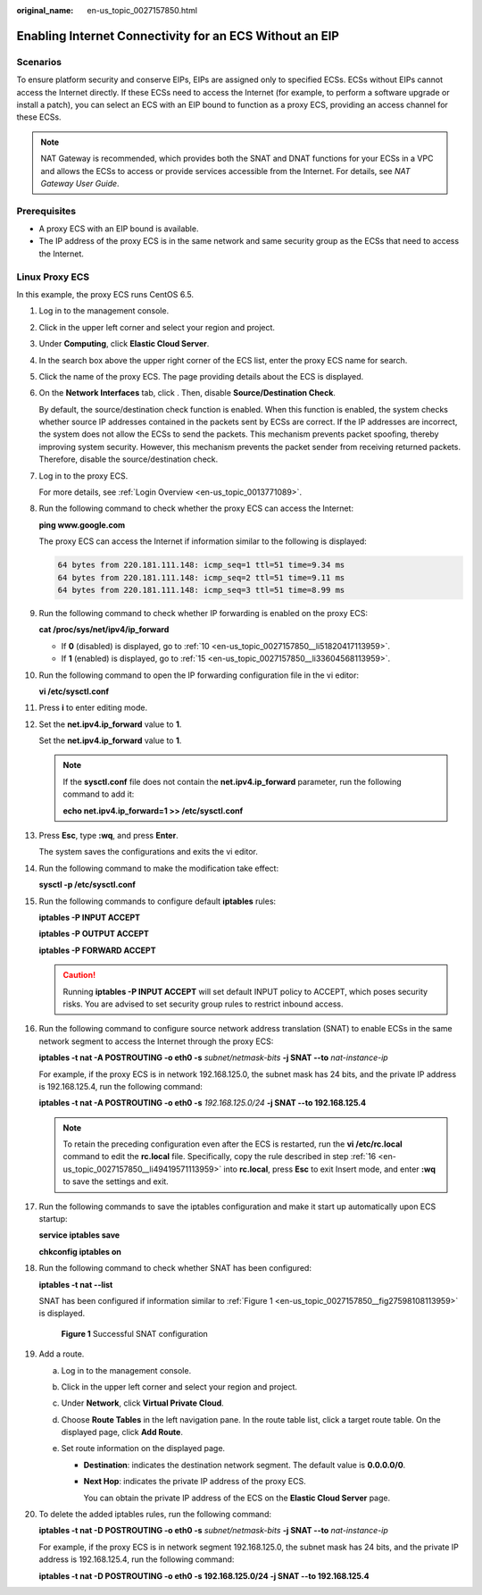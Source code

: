 :original_name: en-us_topic_0027157850.html

.. _en-us_topic_0027157850:

Enabling Internet Connectivity for an ECS Without an EIP
========================================================

Scenarios
---------

To ensure platform security and conserve EIPs, EIPs are assigned only to specified ECSs. ECSs without EIPs cannot access the Internet directly. If these ECSs need to access the Internet (for example, to perform a software upgrade or install a patch), you can select an ECS with an EIP bound to function as a proxy ECS, providing an access channel for these ECSs.

.. note::

   NAT Gateway is recommended, which provides both the SNAT and DNAT functions for your ECSs in a VPC and allows the ECSs to access or provide services accessible from the Internet. For details, see *NAT Gateway User Guide*.

Prerequisites
-------------

-  A proxy ECS with an EIP bound is available.
-  The IP address of the proxy ECS is in the same network and same security group as the ECSs that need to access the Internet.

Linux Proxy ECS
---------------

In this example, the proxy ECS runs CentOS 6.5.

#. Log in to the management console.

#. Click |image1| in the upper left corner and select your region and project.

#. Under **Computing**, click **Elastic Cloud Server**.

#. In the search box above the upper right corner of the ECS list, enter the proxy ECS name for search.

#. Click the name of the proxy ECS. The page providing details about the ECS is displayed.

#. On the **Network Interfaces** tab, click |image2|. Then, disable **Source/Destination Check**.

   By default, the source/destination check function is enabled. When this function is enabled, the system checks whether source IP addresses contained in the packets sent by ECSs are correct. If the IP addresses are incorrect, the system does not allow the ECSs to send the packets. This mechanism prevents packet spoofing, thereby improving system security. However, this mechanism prevents the packet sender from receiving returned packets. Therefore, disable the source/destination check.

#. Log in to the proxy ECS.

   For more details, see :ref:`Login Overview <en-us_topic_0013771089>`.

#. Run the following command to check whether the proxy ECS can access the Internet:

   **ping www.google.com**

   The proxy ECS can access the Internet if information similar to the following is displayed:

   .. code-block::

      64 bytes from 220.181.111.148: icmp_seq=1 ttl=51 time=9.34 ms
      64 bytes from 220.181.111.148: icmp_seq=2 ttl=51 time=9.11 ms
      64 bytes from 220.181.111.148: icmp_seq=3 ttl=51 time=8.99 ms

#. Run the following command to check whether IP forwarding is enabled on the proxy ECS:

   **cat /proc/sys/net/ipv4/ip_forward**

   -  If **0** (disabled) is displayed, go to :ref:`10 <en-us_topic_0027157850__li51820417113959>`.
   -  If **1** (enabled) is displayed, go to :ref:`15 <en-us_topic_0027157850__li33604568113959>`.

#. .. _en-us_topic_0027157850__li51820417113959:

   Run the following command to open the IP forwarding configuration file in the vi editor:

   **vi /etc/sysctl.conf**

#. Press **i** to enter editing mode.

#. Set the **net.ipv4.ip_forward** value to **1**.

   Set the **net.ipv4.ip_forward** value to **1**.

   .. note::

      If the **sysctl.conf** file does not contain the **net.ipv4.ip_forward** parameter, run the following command to add it:

      **echo net.ipv4.ip_forward=1 >> /etc/sysctl.conf**

#. Press **Esc**, type **:wq**, and press **Enter**.

   The system saves the configurations and exits the vi editor.

#. Run the following command to make the modification take effect:

   **sysctl -p /etc/sysctl.conf**

#. .. _en-us_topic_0027157850__li33604568113959:

   Run the following commands to configure default **iptables** rules:

   **iptables -P INPUT ACCEPT**

   **iptables -P OUTPUT ACCEPT**

   **iptables -P FORWARD ACCEPT**

   .. caution::

      Running **iptables -P INPUT ACCEPT** will set default INPUT policy to ACCEPT, which poses security risks. You are advised to set security group rules to restrict inbound access.

#. .. _en-us_topic_0027157850__li49419571113959:

   Run the following command to configure source network address translation (SNAT) to enable ECSs in the same network segment to access the Internet through the proxy ECS:

   **iptables -t nat -A POSTROUTING -o eth0 -s** *subnet/netmask-bits* **-j SNAT --to** *nat-instance-ip*

   For example, if the proxy ECS is in network 192.168.125.0, the subnet mask has 24 bits, and the private IP address is 192.168.125.4, run the following command:

   **iptables -t nat -A POSTROUTING -o eth0 -s** *192.168.125.0/24* **-j SNAT --to 192.168.125.4**

   .. note::

      To retain the preceding configuration even after the ECS is restarted, run the **vi /etc/rc.local** command to edit the **rc.local** file. Specifically, copy the rule described in step :ref:`16 <en-us_topic_0027157850__li49419571113959>` into **rc.local**, press **Esc** to exit Insert mode, and enter **:wq** to save the settings and exit.

#. Run the following commands to save the iptables configuration and make it start up automatically upon ECS startup:

   **service iptables save**

   **chkconfig iptables on**

#. Run the following command to check whether SNAT has been configured:

   **iptables -t nat --list**

   SNAT has been configured if information similar to :ref:`Figure 1 <en-us_topic_0027157850__fig27598108113959>` is displayed.

   .. _en-us_topic_0027157850__fig27598108113959:

   .. figure:: /_static/images/en-us_image_0027174005.png
      :alt: **Figure 1** Successful SNAT configuration

      **Figure 1** Successful SNAT configuration

#. Add a route.

   a. Log in to the management console.
   b. Click |image3| in the upper left corner and select your region and project.
   c. Under **Network**, click **Virtual Private Cloud**.
   d. Choose **Route Tables** in the left navigation pane. In the route table list, click a target route table. On the displayed page, click **Add Route**.
   e. Set route information on the displayed page.

      -  **Destination**: indicates the destination network segment. The default value is **0.0.0.0/0**.

      -  **Next Hop**: indicates the private IP address of the proxy ECS.

         You can obtain the private IP address of the ECS on the **Elastic Cloud Server** page.

#. To delete the added iptables rules, run the following command:

   **iptables -t nat -D POSTROUTING -o eth0 -s** *subnet/netmask-bits* **-j SNAT --to** *nat-instance-ip*

   For example, if the proxy ECS is in network segment 192.168.125.0, the subnet mask has 24 bits, and the private IP address is 192.168.125.4, run the following command:

   **iptables -t nat -D POSTROUTING -o eth0 -s 192.168.125.0/24 -j SNAT --to 192.168.125.4**

.. |image1| image:: /_static/images/en-us_image_0210779229.png
.. |image2| image:: /_static/images/en-us_image_0128851717.png
.. |image3| image:: /_static/images/en-us_image_0210779229.png
